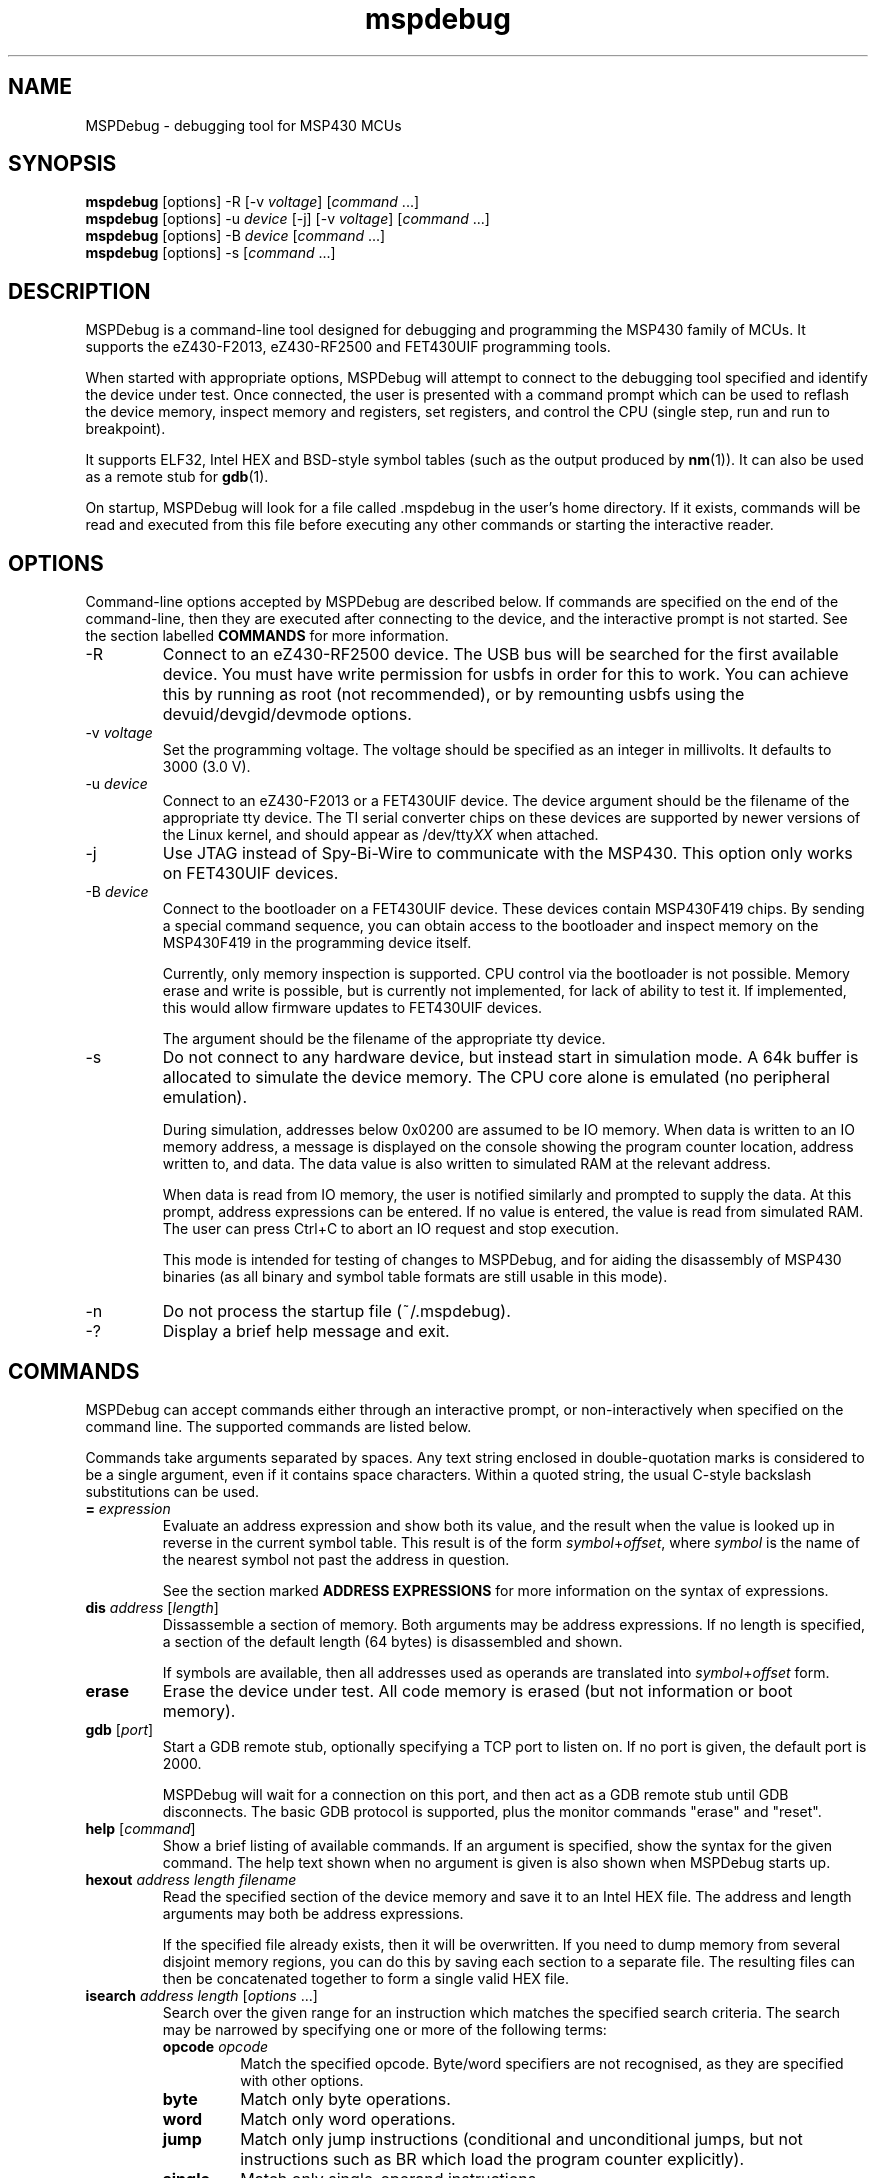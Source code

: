 .TH mspdebug 1 "30 Apr 2010" "Version 0.7"
.SH NAME
MSPDebug - debugging tool for MSP430 MCUs
.SH SYNOPSIS
\fBmspdebug\fR [options] \-R [\-v \fIvoltage\fR] [\fIcommand\fR ...]
.br
\fBmspdebug\fR [options] \-u \fIdevice\fR [\-j] [\-v \fIvoltage\fR] [\fIcommand\fR ...]
.br
\fBmspdebug\fR [options] \-B \fIdevice\fR [\fIcommand\fR ...]
.br
\fBmspdebug\fR [options] \-s [\fIcommand\fR ...]
.SH DESCRIPTION
MSPDebug is a command-line tool designed for debugging and programming
the MSP430 family of MCUs. It supports the eZ430-F2013, eZ430-RF2500
and FET430UIF programming tools.

When started with appropriate options, MSPDebug will attempt to
connect to the debugging tool specified and identify the device under
test. Once connected, the user is presented with a command prompt
which can be used to reflash the device memory, inspect memory and
registers, set registers, and control the CPU (single step, run and
run to breakpoint).

It supports ELF32, Intel HEX and BSD-style symbol tables (such as the
output produced by \fBnm\fR(1)). It can also be used as a remote stub
for \fBgdb\fR(1).

On startup, MSPDebug will look for a file called .mspdebug in the user's
home directory. If it exists, commands will be read and executed from this
file before executing any other commands or starting the interactive
reader.
.SH OPTIONS
Command-line options accepted by MSPDebug are described below. If
commands are specified on the end of the command-line, then they are
executed after connecting to the device, and the interactive prompt is
not started. See the section labelled \fBCOMMANDS\fR for more
information.
.IP "\-R"
Connect to an eZ430-RF2500 device. The USB bus will be searched for
the first available device. You must have write permission for usbfs
in order for this to work. You can achieve this by running as root
(not recommended), or by remounting usbfs using the
devuid/devgid/devmode options.
.IP "\-v \fIvoltage\fR"
Set the programming voltage. The voltage should be specified as an integer
in millivolts. It defaults to 3000 (3.0 V).
.IP "\-u \fIdevice\fR"
Connect to an eZ430-F2013 or a FET430UIF device. The device argument
should be the filename of the appropriate tty device. The TI serial
converter chips on these devices are supported by newer versions of the
Linux kernel, and should appear as /dev/tty\fIXX\fR when attached.
.IP "\-j"
Use JTAG instead of Spy-Bi-Wire to communicate with the MSP430. This
option only works on FET430UIF devices.
.IP "\-B \fIdevice\fR"
Connect to the bootloader on a FET430UIF device. These devices contain
MSP430F419 chips. By sending a special command sequence, you can obtain
access to the bootloader and inspect memory on the MSP430F419 in the
programming device itself.

Currently, only memory inspection is supported. CPU control via the
bootloader is not possible. Memory erase and write is possible, but is
currently not implemented, for lack of ability to test it. If implemented,
this would allow firmware updates to FET430UIF devices.

The argument should be the filename of the appropriate tty device.
.IP "\-s"
Do not connect to any hardware device, but instead start in simulation
mode. A 64k buffer is allocated to simulate the device memory. The CPU
core alone is emulated (no peripheral emulation).

During simulation, addresses below 0x0200 are assumed to be IO memory.
When data is written to an IO memory address, a message is displayed
on the console showing the program counter location, address written
to, and data. The data value is also written to simulated RAM at the
relevant address.

When data is read from IO memory, the user is notified similarly and
prompted to supply the data. At this prompt, address expressions can
be entered. If no value is entered, the value is read from simulated
RAM. The user can press Ctrl+C to abort an IO request and stop
execution.

This mode is intended for testing of changes to MSPDebug, and for
aiding the disassembly of MSP430 binaries (as all binary and symbol
table formats are still usable in this mode).
.IP "\-n"
Do not process the startup file (~/.mspdebug).
.IP "\-?"
Display a brief help message and exit.
.SH COMMANDS
MSPDebug can accept commands either through an interactive prompt, or
non-interactively when specified on the command line. The supported
commands are listed below.

Commands take arguments separated by spaces. Any text string enclosed
in double-quotation marks is considered to be a single argument, even
if it contains space characters. Within a quoted string, the usual
C-style backslash substitutions can be used.
.IP "\fB=\fR \fIexpression\fR"
Evaluate an address expression and show both its value, and the result
when the value is looked up in reverse in the current symbol
table. This result is of the form \fIsymbol\fR+\fIoffset\fR, where
\fIsymbol\fR is the name of the nearest symbol not past the address in
question.

See the section marked \fBADDRESS EXPRESSIONS\fR for more information on
the syntax of expressions.
.IP "\fBdis\fR \fIaddress\fR [\fIlength\fR]"
Dissassemble a section of memory. Both arguments may be address
expressions. If no length is specified, a section of the default
length (64 bytes) is disassembled and shown.

If symbols are available, then all addresses used as operands are
translated into \fIsymbol\fR+\fIoffset\fR form.
.IP "\fBerase\fR"
Erase the device under test. All code memory is erased (but not
information or boot memory).
.IP "\fBgdb\fR [\fIport\fR]"
Start a GDB remote stub, optionally specifying a TCP port to listen on.
If no port is given, the default port is 2000.

MSPDebug will wait for a connection on this port, and then act as a
GDB remote stub until GDB disconnects. The basic GDB protocol is
supported, plus the monitor commands "erase" and "reset".
.IP "\fBhelp\fR [\fIcommand\fR]"
Show a brief listing of available commands. If an argument is
specified, show the syntax for the given command. The help text shown
when no argument is given is also shown when MSPDebug starts up.
.IP "\fBhexout\fR \fIaddress\fR \fIlength\fR \fIfilename\fR"
Read the specified section of the device memory and save it to an
Intel HEX file. The address and length arguments may both be address
expressions.

If the specified file already exists, then it will be overwritten. If
you need to dump memory from several disjoint memory regions, you can
do this by saving each section to a separate file. The resulting files
can then be concatenated together to form a single valid HEX file.
.IP "\fBisearch\fR \fIaddress\fR \fIlength\fR [\fIoptions\fR ...]"
Search over the given range for an instruction which matches the specified
search criteria. The search may be narrowed by specifying one or more of
the following terms:
.RS
.IP "\fBopcode\fR \fIopcode\fR"
Match the specified opcode. Byte/word specifiers are not recognised, as
they are specified with other options.
.IP "\fBbyte\fR"
Match only byte operations.
.IP "\fBword\fR"
Match only word operations.
.IP "\fBjump\fR"
Match only jump instructions (conditional and unconditional jumps, but
not instructions such as BR which load the program counter explicitly).
.IP "\fBsingle\fR"
Match only single-operand instructions.
.IP "\fBdouble\fR"
Match only double-operand instructions.
.IP "\fBnoarg\fR"
Match only instructions with no arguments.
.IP "\fBsrc\fR \fIaddress\fR"
Match instructions with the specified value in the source operand. The value
may be given as an address expression. Specifying this option implies matching
of only double-operand instructions.
.IP "\fBdst\fR \fIaddress\fR"
Match instructions with the specified value in the destination
operand. This option implies that no-argument instructions are not
matched.
.IP "\fBsrcreg\fR \fIregister\fR"
Match instructions using the specified register in the source operand. This
option implies matching of only double-operand instructions.
.IP "\fBdstreg\fR \fIregister\fR"
Match instructions using the specified register in the destination operand.
This option implies that no-argument instructions are not matched.
.IP "\fBsrcmode\fR \fImode\fR"
Match instructions using the specified mode in the source operand. See
below for a list of modes recognised. This option implies matching of
only double-operand instructions.
.IP "\fBdstmode\fR \fImode\fR"
Match instructions using the specified mode in the destination operand. See
below for a list of modes. This option implies that no-argument instructions
are not matched.
.RE
For single-operand instructions, the operand is considered to be the
destination operand.

The seven addressing modes used by the MSP430 are represented by single
characters, and are listed here:
.RS
.IP "\fBR\fR"
Register mode.
.IP "\fBI\fR"
Indexed mode.
.IP "\fBS\fR"
Symbolic mode.
.IP "\fB&\fR"
Absolute mode.
.IP "\fB@\fR"
Register-indirect mode.
.IP "\fB+\fR"
Register-indirect mode with auto-increment.
.IP "\fB#\fR"
Immediate mode.
.RE
.IP "\fBmd\fR \fIaddress\fR [\fIlength\fR]"
Read the specified section of device memory and display it as a
canonical\-style hexdump. Both arguments may be address expressions. If
no length is specified, a section of the default length (64 bytes) is
shown.

The output is split into three columns. The first column shows the
starting address for the line. The second column lists the hexadecimal
values of the bytes. The final column shows the ASCII characters
corresponding to printable bytes, and . for non-printing characters.
.IP "\fBmw\fR \fIaddress\fR \fIbytes\fR ..."
Write a sequence of bytes at the given memory address. The address given
may be an address expression. Bytes values are two-digit hexadecimal
numbers separated by spaces.

Unless used in the simulation mode, this command can only be used for
programming flash memory.
.IP "\fBopt\fR [\fIname\fR] [\fIvalue\fR]"
Query, set or list option variables. MSPDebug's behaviour can be configured
using option variables, described below in the section \fBOPTIONS\fR.

Option variables may be of three types: boolean, numeric or text. Numeric
values may be specified as address expressions.

With no arguments, this command displays all available option variables.
With just an option name as its argument, it displays the current value
of that option.
.IP "\fBprog\fR \fIfilename\fR"
Erase and reprogram the device under test using the binary file
supplied. The file format will be auto-detected and may be either
Intel HEX or ELF32.

In the case of an ELF32 file, symbols will be automatically loaded
from the file into the symbol table (discarding any existing symbols),
if they are present.

The CPU is reset and halted before and after programming.
.IP "\fBread\fR \fIfilename\fR"
Read commands from the given file, line by line and process each one.
Any lines whose first non-space character is \fB#\fR are ignored. If
an error occurs while processing a command, the rest of the file is not
processed.
.IP "\fBregs\fR"
Show the current value of all CPU registers in the device under test.
.IP "\fBreset\fR"
Reset (and halt) the CPU of the device under test.
.IP "\fBrun\fR [\fIbreakpoint\fR]"
Run the CPU, optionally specifying a breakpoint. The breakpoint can be
specified as an address expression.

The interactive command prompt is blocked when the CPU is started and
the prompt will not appear again until the CPU halts. The CPU will halt
if it encounters the specified breakpoint, or if Ctrl\-C is pressed by
the user.

After the CPU halts, the current register values are shown as well as
a disassembly of the first few instructions at the address selected
by the program counter.
.IP "\fBset\fR \fIregister\fR \fIvalue\fR"
Alter the value of a register. Registers are specified as numbers from
0 through 15. Any leading non-numeric characters are ignored (so a
register may be specified as, for example, "R12"). The value argument
is an address expression.
.IP "\fBstep\fR [\fIcount\fR]"
Step the CPU through one or more instructions. After stepping, the new
register values are displayed, as well as a disassembly of the
instructions at the address selected by the program counter.

An optional count can be specified to step multiple times. If no
argument is given, the CPU steps once.
.IP "\fBsym clear\fR"
Clear the symbol table, deleting all symbols.
.IP "\fBsym set\fR \fIname\fR \fIvalue\fR"
Set or alter the value of a symbol. The value given may be an address
expression.
.IP "\fBsym del\fR \fIname\fR"
Delete the given symbol from the symbol table.
.IP "\fBsym import\fR \fIfilename\fR"
Load symbols from the specified file and add them to the symbol table.
The file format will be auto-detected and may be either ELF32 or a
BSD-style symbol listing (like the output from \fBnm\fR(1)).

Symbols can be combined from many sources, as the syms command adds
to the existing symbol table without discarding existing symbols.
.IP "\fBsym import+\fR \fIfilename\fR"
This command is similar to \fBsym import\fR, except that the symbol table
is not cleared first. By using this command, symbols from multiple
sources can be combined.
.IP "\fBsym export\fR \fIfilename\fR"
Save all symbols currently defined to the given file. The symbols are
saved as a BSD-style symbol table. Note that symbol types are not stored
by MSPDebug, and all symbols are saved as type \fBt\fR.
.IP "\fBsym find\fR [\fIregex\fR]"
Search for symbols. If a regular expression is given, then all symbols
matching the expression are printed. If no expression is specified, then
the entire symbol table is listed.
.IP "\fBsym rename\fR \fIregex\fR \fIstring\fR"
Rename symbols by searching for those matching the given regular
expression and substituting the given string for the matched portion. The
symbols renamed are displayed, as well as a total count of all symbols
renamed.
.SH ADDRESS EXPRESSIONS
Any command which accepts a memory address, length or register value
as an argument may be given an address expression. An address
expression consists of an algebraic combination of values.

An address value may be either a decimal value, a hexadecimal value
preceeded by the prefix \fB0x\fR, or a symbol name.

The operators recognised are the usual algebraic operators: \fB+\fR, \fB-\fR,
\fB*\fR, \fB/\fR, \fB%\fR, \fB(\fR and \fB)\fR. Operator precedence is the
same as in C-like languages, and the \fB-\fR operator may be used as a
unary negation operator.

The following are all valid examples of address expressions:

.B 2+2
.br
.B table_start + (elem_size + elem_pad)*4
.br
.B main+0x3f
.br
.B __bss_end-__bss_start
.SH SEE ALSO
\fBnm\fR(1), \fBgdb\fR(1), \fBobjcopy\fR(1)
.SH OPTIONS
MSPDebug's behaviour can be configured via the following variables:
.IP "\fBcolor\fR (boolean)"
If true, MSPDebug will colorize debugging output.
.SH BUGS
If you find any bugs, you should report them to the author at
daniel@tortek.co.nz. It would help if you could include a transcript
of an MSPDebug session illustrating the program, as well as any
relevant binaries or other files. Below, known bugs in the current
version of MSPDebug are described.

Memory addresses above 0x10000 (in devices with more than 64k of
memory) are not accessible. All other memory in these devices is
accessible as normal.

Most of the popular device IDs are recognized, but the set is not
complete. If you see a message like the following after connecting:

.B Unknown device ID: 0x\fI1234\fP

Please report it, as well as the model of the device you are using.

Firmware version 20107000 is known to work with MSPDebug, and you can
update your FET to this version using the proprietary
\fBmsp430\-gdbproxy\fR program:

.B msp430-gdbproxy msp430 \fIdevice\fP --update-usb-fet

This command updates the FET firmware using the same bootloader
supported by MSPDebug's \fB\-B\fR option. However, as mentioned above,
MSPDebug does not support erase or programming in this mode.

When using the GDB remote stub in simulation and an IO read request
occurs, any request to interrupt from GDB will not be acknowledged
until the IO request is either completed or aborted.
.SH COPYRIGHT
Copyright (C) 2009, 2010 Daniel Beer <daniel@tortek.co.nz>

MSPDebug is free software, distributed under the terms of the GNU
General Public license (version 2 or later). See the file COPYING
included with the source code for more details.

